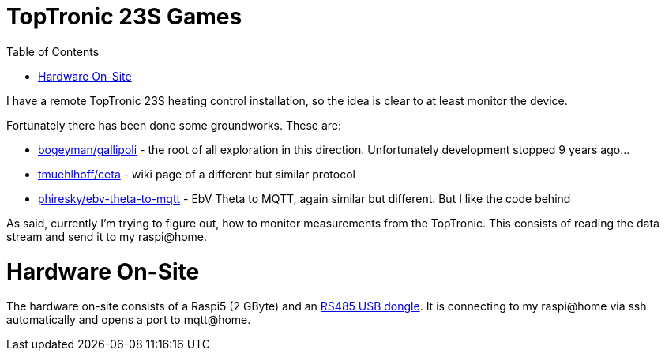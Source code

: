 :imagesdir: doc/images
:source-highlighter: rouge
:toc:
:toclevels: 5

# TopTronic 23S Games

I have a remote TopTronic 23S heating control installation, so the idea is clear to at least monitor the device.

Fortunately there has been done some groundworks.  These are:

* link:https://github.com/bogeyman/gallipoli[bogeyman/gallipoli] - the root of all exploration in this direction.  Unfortunately development stopped 9 years ago...
* link:https://github.com/tmuehlhoff/ceta/wiki/Protocol[tmuehlhoff/ceta] - wiki page of a different but similar protocol
* link:https://github.com/phiresky/ebv-theta-to-mqtt[phiresky/ebv-theta-to-mqtt] - EbV Theta to MQTT, again similar but different.  But I like the code behind

As said, currently I'm trying to figure out, how to monitor measurements from the TopTronic.  This consists of reading the data stream and send it to my raspi@home.


# Hardware On-Site

The hardware on-site consists of a Raspi5 (2 GByte) and an link:https://www.pi-shop.ch/usb-to-rs232-485-serial-converter-onboard-original-ft232rnl-chip[RS485 USB dongle].
It is connecting to my raspi@home via ssh automatically and opens a port to mqtt@home.
